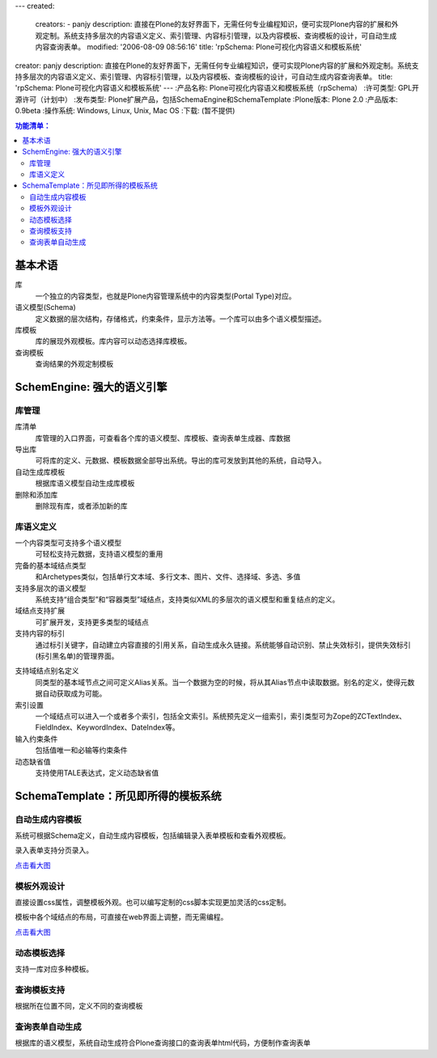 ---
created:
  creators:
  - panjy
  description: 直接在Plone的友好界面下，无需任何专业编程知识，便可实现Plone内容的扩展和外观定制。系统支持多层次的内容语义定义、索引管理、内容标引管理，以及内容模板、查询模板的设计，可自动生成内容查询表单。
  modified: '2006-08-09 08:56:16'
  title: 'rpSchema: Plone可视化内容语义和模板系统'
creator: panjy
description: 直接在Plone的友好界面下，无需任何专业编程知识，便可实现Plone内容的扩展和外观定制。系统支持多层次的内容语义定义、索引管理、内容标引管理，以及内容模板、查询模板的设计，可自动生成内容查询表单。
title: 'rpSchema: Plone可视化内容语义和模板系统'
---
:产品名称: Plone可视化内容语义和模板系统（rpSchema）
:许可类型: GPL开源许可（计划中）
:发布类型: Plone扩展产品，包括SchemaEngine和SchemaTemplate
:Plone版本: Plone 2.0
:产品版本: 0.9beta
:操作系统: Windows, Linux, Unix, Mac OS
:下载:  (暂不提供)


.. Contents:: 功能清单：

基本术语
=========
库
  一个独立的内容类型，也就是Plone内容管理系统中的内容类型(Portal Type)对应。

语义模型(Schema)
  定义数据的层次结构，存储格式，约束条件，显示方法等。一个库可以由多个语义模型描述。

库模板
  库的展现外观模板。库内容可以动态选择库模板。

查询模板
  查询结果的外观定制模板

SchemEngine: 强大的语义引擎
===============================
库管理
----------------
.. image:: img/schema-lib.png
   :alt: 库管理

库清单
  库管理的入口界面，可查看各个库的语义模型、库模板、查询表单生成器、库数据

导出库
  可将库的定义、元数据、模板数据全部导出系统。导出的库可发放到其他的系统，自动导入。

自动生成库模板
  根据库语义模型自动生成库模板

删除和添加库
  删除现有库，或者添加新的库

库语义定义
-----------------
一个内容类型可支持多个语义模型
  可轻松支持元数据，支持语义模型的重用

完备的基本域结点类型
  和Archetypes类似，包括单行文本域、多行文本、图片、文件、选择域、多选、多值

支持多层次的语义模型
  系统支持“组合类型”和“容器类型”域结点，支持类似XML的多层次的语义模型和重复结点的定义。

域结点支持扩展
  可扩展开发，支持更多类型的域结点

支持内容的标引
  通过标引关键字，自动建立内容直接的引用关系，自动生成永久链接。系统能够自动识别、禁止失效标引，提供失效标引(标引黑名单)的管理界面。

.. image:: img/schema-bad-reference.png
   :alt: 标引黑名单

支持域结点别名定义
  同类型的基本域节点之间可定义Alias关系。当一个数据为空的时候，将从其Alias节点中读取数据。别名的定义，使得元数据自动获取成为可能。

索引设置
  一个域结点可以进入一个或者多个索引，包括全文索引。系统预先定义一组索引，索引类型可为Zope的ZCTextIndex、FieldIndex、KeywordIndex、DateIndex等。

输入约束条件
  包括值唯一和必输等约束条件

动态缺省值
  支持使用TALE表达式，定义动态缺省值

SchemaTemplate：所见即所得的模板系统
===========================================
自动生成内容模板
------------------
系统可根据Schema定义，自动生成内容模板，包括编辑录入表单模板和查看外观模板。

录入表单支持分页录入。

.. image:: img/schema-edit-md.png
   :width: 450 
   :alt: 分页录入表单

`点击看大图`__

__ img/schema-edit-md.png

模板外观设计
-------------
直接设置css属性，调整模板外观。也可以编写定制的css脚本实现更加灵活的css定制。

模板中各个域结点的布局，可直接在web界面上调整，而无需编程。

.. image:: img/schema-template.png
   :width: 450
   :alt: 库模板布局调整

`点击看大图`__

__ img/schema-template.png

动态模板选择
------------
支持一库对应多种模板。

查询模板支持
--------------
根据所在位置不同，定义不同的查询模板

查询表单自动生成
------------------
根据库的语义模型，系统自动生成符合Plone查询接口的查询表单html代码，方便制作查询表单

